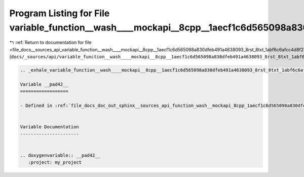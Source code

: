 
.. _program_listing_file_docs__sources_api_variable_function__wash____mockapi__8cpp__1aecf1c6d565098a830dfeb491a4638093_8rst_8txt_1abf6c6afcc4d8f27784b8d60377b70e56.rst.txt:

Program Listing for File variable_function__wash____mockapi__8cpp__1aecf1c6d565098a830dfeb491a4638093_8rst_8txt_1abf6c6afcc4d8f27784b8d60377b70e56.rst.txt
==========================================================================================================================================================

|exhale_lsh| :ref:`Return to documentation for file <file_docs__sources_api_variable_function__wash____mockapi__8cpp__1aecf1c6d565098a830dfeb491a4638093_8rst_8txt_1abf6c6afcc4d8f27784b8d60377b70e56.rst.txt>` (``docs/_sources/api/variable_function__wash____mockapi__8cpp__1aecf1c6d565098a830dfeb491a4638093_8rst_8txt_1abf6c6afcc4d8f27784b8d60377b70e56.rst.txt``)

.. |exhale_lsh| unicode:: U+021B0 .. UPWARDS ARROW WITH TIP LEFTWARDS

.. code-block:: cpp

   .. _exhale_variable_function__wash____mockapi__8cpp__1aecf1c6d565098a830dfeb491a4638093_8rst_8txt_1abf6c6afcc4d8f27784b8d60377b70e56:
   
   Variable __pad42__
   ==================
   
   - Defined in :ref:`file_docs_doc_out_sphinx__sources_api_function_wash__mockapi_8cpp_1aecf1c6d565098a830dfeb491a4638093.rst.txt`
   
   
   Variable Documentation
   ----------------------
   
   
   .. doxygenvariable:: __pad42__
      :project: my_project
